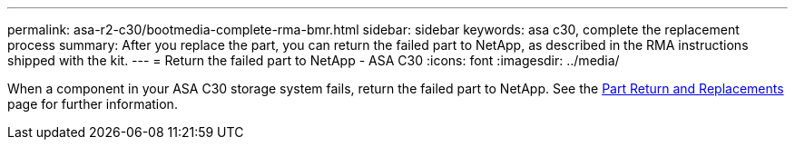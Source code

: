 ---
permalink: asa-r2-c30/bootmedia-complete-rma-bmr.html
sidebar: sidebar
keywords: asa c30, complete the replacement process
summary: After you replace the part, you can return the failed part to NetApp, as described in the RMA instructions shipped with the kit.
---
= Return the failed part to NetApp - ASA C30
:icons: font
:imagesdir: ../media/

[.lead]
When a component in your ASA C30 storage system fails, return the failed part to NetApp. See the https://mysupport.netapp.com/site/info/rma[Part Return and Replacements] page for further information.

//Feb-March 2025
//No longer use generic include since need to contain system model name in lead
// include::../_include/complete_rma.adoc[]
